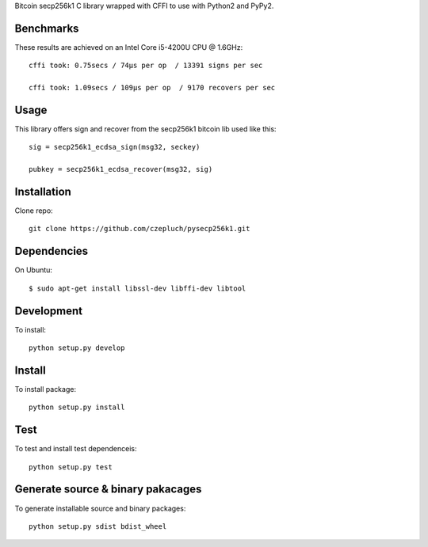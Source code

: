 Bitcoin secp256k1 C library wrapped with CFFI to use with Python2 and PyPy2.

Benchmarks
----------
These results are achieved on an Intel Core i5-4200U CPU @ 1.6GHz::

    cffi took: 0.75secs / 74μs per op  / 13391 signs per sec

    cffi took: 1.09secs / 109μs per op  / 9170 recovers per sec

Usage
-----
This library offers sign and recover from the secp256k1 bitcoin lib used like this::

    sig = secp256k1_ecdsa_sign(msg32, seckey)

    pubkey = secp256k1_ecdsa_recover(msg32, sig)

Installation
------------
Clone repo::

    git clone https://github.com/czepluch/pysecp256k1.git


Dependencies
------------
On Ubuntu::

    $ sudo apt-get install libssl-dev libffi-dev libtool


Development
-----------

To install::

    python setup.py develop


Install
-------

To install package::

    python setup.py install

Test
----

To test and install test dependenceis::

    python setup.py test


Generate source & binary pakacages
----------------------------------

To generate installable source and binary packages::

    python setup.py sdist bdist_wheel
